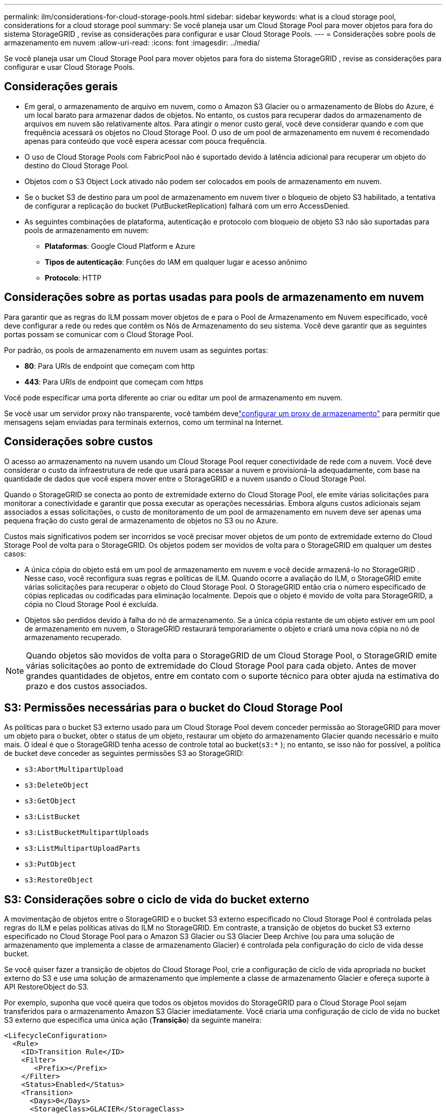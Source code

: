 ---
permalink: ilm/considerations-for-cloud-storage-pools.html 
sidebar: sidebar 
keywords: what is a cloud storage pool, considerations for a cloud storage pool 
summary: Se você planeja usar um Cloud Storage Pool para mover objetos para fora do sistema StorageGRID , revise as considerações para configurar e usar Cloud Storage Pools. 
---
= Considerações sobre pools de armazenamento em nuvem
:allow-uri-read: 
:icons: font
:imagesdir: ../media/


[role="lead"]
Se você planeja usar um Cloud Storage Pool para mover objetos para fora do sistema StorageGRID , revise as considerações para configurar e usar Cloud Storage Pools.



== Considerações gerais

* Em geral, o armazenamento de arquivo em nuvem, como o Amazon S3 Glacier ou o armazenamento de Blobs do Azure, é um local barato para armazenar dados de objetos.  No entanto, os custos para recuperar dados do armazenamento de arquivos em nuvem são relativamente altos.  Para atingir o menor custo geral, você deve considerar quando e com que frequência acessará os objetos no Cloud Storage Pool.  O uso de um pool de armazenamento em nuvem é recomendado apenas para conteúdo que você espera acessar com pouca frequência.
* O uso de Cloud Storage Pools com FabricPool não é suportado devido à latência adicional para recuperar um objeto do destino do Cloud Storage Pool.
* Objetos com o S3 Object Lock ativado não podem ser colocados em pools de armazenamento em nuvem.
* Se o bucket S3 de destino para um pool de armazenamento em nuvem tiver o bloqueio de objeto S3 habilitado, a tentativa de configurar a replicação do bucket (PutBucketReplication) falhará com um erro AccessDenied.
* As seguintes combinações de plataforma, autenticação e protocolo com bloqueio de objeto S3 não são suportadas para pools de armazenamento em nuvem:
+
** *Plataformas*: Google Cloud Platform e Azure
** *Tipos de autenticação*: Funções do IAM em qualquer lugar e acesso anônimo
** *Protocolo*: HTTP






== Considerações sobre as portas usadas para pools de armazenamento em nuvem

Para garantir que as regras do ILM possam mover objetos de e para o Pool de Armazenamento em Nuvem especificado, você deve configurar a rede ou redes que contêm os Nós de Armazenamento do seu sistema.  Você deve garantir que as seguintes portas possam se comunicar com o Cloud Storage Pool.

Por padrão, os pools de armazenamento em nuvem usam as seguintes portas:

* *80*: Para URIs de endpoint que começam com http
* *443*: Para URIs de endpoint que começam com https


Você pode especificar uma porta diferente ao criar ou editar um pool de armazenamento em nuvem.

Se você usar um servidor proxy não transparente, você também develink:../admin/configuring-storage-proxy-settings.html["configurar um proxy de armazenamento"] para permitir que mensagens sejam enviadas para terminais externos, como um terminal na Internet.



== Considerações sobre custos

O acesso ao armazenamento na nuvem usando um Cloud Storage Pool requer conectividade de rede com a nuvem.  Você deve considerar o custo da infraestrutura de rede que usará para acessar a nuvem e provisioná-la adequadamente, com base na quantidade de dados que você espera mover entre o StorageGRID e a nuvem usando o Cloud Storage Pool.

Quando o StorageGRID se conecta ao ponto de extremidade externo do Cloud Storage Pool, ele emite várias solicitações para monitorar a conectividade e garantir que possa executar as operações necessárias.  Embora alguns custos adicionais sejam associados a essas solicitações, o custo de monitoramento de um pool de armazenamento em nuvem deve ser apenas uma pequena fração do custo geral de armazenamento de objetos no S3 ou no Azure.

Custos mais significativos podem ser incorridos se você precisar mover objetos de um ponto de extremidade externo do Cloud Storage Pool de volta para o StorageGRID.  Os objetos podem ser movidos de volta para o StorageGRID em qualquer um destes casos:

* A única cópia do objeto está em um pool de armazenamento em nuvem e você decide armazená-lo no StorageGRID .  Nesse caso, você reconfigura suas regras e políticas de ILM.  Quando ocorre a avaliação do ILM, o StorageGRID emite várias solicitações para recuperar o objeto do Cloud Storage Pool.  O StorageGRID então cria o número especificado de cópias replicadas ou codificadas para eliminação localmente.  Depois que o objeto é movido de volta para StorageGRID, a cópia no Cloud Storage Pool é excluída.
* Objetos são perdidos devido à falha do nó de armazenamento.  Se a única cópia restante de um objeto estiver em um pool de armazenamento em nuvem, o StorageGRID restaurará temporariamente o objeto e criará uma nova cópia no nó de armazenamento recuperado.



NOTE: Quando objetos são movidos de volta para o StorageGRID de um Cloud Storage Pool, o StorageGRID emite várias solicitações ao ponto de extremidade do Cloud Storage Pool para cada objeto.  Antes de mover grandes quantidades de objetos, entre em contato com o suporte técnico para obter ajuda na estimativa do prazo e dos custos associados.



== S3: Permissões necessárias para o bucket do Cloud Storage Pool

As políticas para o bucket S3 externo usado para um Cloud Storage Pool devem conceder permissão ao StorageGRID para mover um objeto para o bucket, obter o status de um objeto, restaurar um objeto do armazenamento Glacier quando necessário e muito mais.  O ideal é que o StorageGRID tenha acesso de controle total ao bucket(`s3:*` ); no entanto, se isso não for possível, a política de bucket deve conceder as seguintes permissões S3 ao StorageGRID:

* `s3:AbortMultipartUpload`
* `s3:DeleteObject`
* `s3:GetObject`
* `s3:ListBucket`
* `s3:ListBucketMultipartUploads`
* `s3:ListMultipartUploadParts`
* `s3:PutObject`
* `s3:RestoreObject`




== S3: Considerações sobre o ciclo de vida do bucket externo

A movimentação de objetos entre o StorageGRID e o bucket S3 externo especificado no Cloud Storage Pool é controlada pelas regras do ILM e pelas políticas ativas do ILM no StorageGRID.  Em contraste, a transição de objetos do bucket S3 externo especificado no Cloud Storage Pool para o Amazon S3 Glacier ou S3 Glacier Deep Archive (ou para uma solução de armazenamento que implementa a classe de armazenamento Glacier) é controlada pela configuração do ciclo de vida desse bucket.

Se você quiser fazer a transição de objetos do Cloud Storage Pool, crie a configuração de ciclo de vida apropriada no bucket externo do S3 e use uma solução de armazenamento que implemente a classe de armazenamento Glacier e ofereça suporte à API RestoreObject do S3.

Por exemplo, suponha que você queira que todos os objetos movidos do StorageGRID para o Cloud Storage Pool sejam transferidos para o armazenamento Amazon S3 Glacier imediatamente.  Você criaria uma configuração de ciclo de vida no bucket S3 externo que especifica uma única ação (*Transição*) da seguinte maneira:

[listing]
----
<LifecycleConfiguration>
  <Rule>
    <ID>Transition Rule</ID>
    <Filter>
       <Prefix></Prefix>
    </Filter>
    <Status>Enabled</Status>
    <Transition>
      <Days>0</Days>
      <StorageClass>GLACIER</StorageClass>
    </Transition>
  </Rule>
</LifecycleConfiguration>
----
Essa regra faria a transição de todos os objetos de bucket para o Amazon S3 Glacier no dia em que eles foram criados (ou seja, no dia em que foram movidos do StorageGRID para o Cloud Storage Pool).


CAUTION: Ao configurar o ciclo de vida do bucket externo, nunca use ações de *Expiração* para definir quando os objetos expiram.  Ações de expiração fazem com que o sistema de armazenamento externo exclua objetos expirados.  Se você tentar acessar um objeto expirado do StorageGRID posteriormente, o objeto excluído não será encontrado.

Se você deseja transferir objetos no Cloud Storage Pool para o S3 Glacier Deep Archive (em vez do Amazon S3 Glacier), especifique `<StorageClass>DEEP_ARCHIVE</StorageClass>` no ciclo de vida do bucket.  No entanto, esteja ciente de que você não pode usar o `Expedited` nível para restaurar objetos do S3 Glacier Deep Archive.



== Azure: Considerações sobre a camada de acesso

Ao configurar uma conta de armazenamento do Azure, você pode definir o nível de acesso padrão como Quente ou Frio.  Ao criar uma conta de armazenamento para uso com um pool de armazenamento em nuvem, você deve usar o nível Hot como nível padrão.  Embora o StorageGRID defina imediatamente o nível como Arquivar ao mover objetos para o Cloud Storage Pool, usar uma configuração padrão de Quente garante que você não será cobrado por uma taxa de exclusão antecipada para objetos removidos do nível Frio antes do mínimo de 30 dias.



== Azure: Gerenciamento de ciclo de vida não suportado

Não use o gerenciamento do ciclo de vida do armazenamento de Blobs do Azure para o contêiner usado com um Pool de Armazenamento em Nuvem.  As operações do ciclo de vida podem interferir nas operações do Cloud Storage Pool.

.Informações relacionadas
link:creating-cloud-storage-pool.html["Criar um pool de armazenamento em nuvem"]
